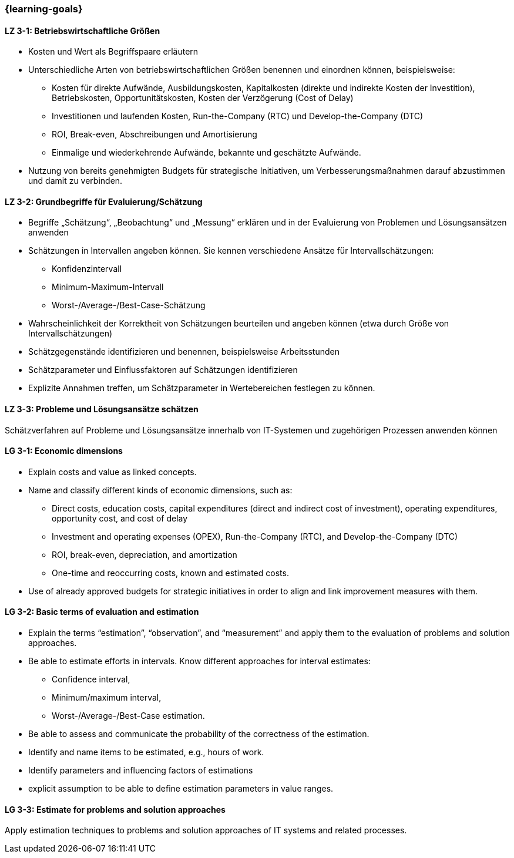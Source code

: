 === {learning-goals}

// tag::DE[]
[[LZ-3-1]]
==== LZ 3-1: Betriebswirtschaftliche Größen

* Kosten und Wert als Begriffspaare erläutern
* Unterschiedliche Arten von betriebswirtschaftlichen Größen benennen und einordnen können, beispielsweise:
** Kosten für direkte Aufwände, Ausbildungskosten, Kapitalkosten (direkte und indirekte Kosten der Investition), Betriebskosten, Opportunitätskosten, Kosten der Verzögerung (Cost of Delay)
** Investitionen und laufenden Kosten, Run-the-Company (RTC) und Develop-the-Company (DTC)
** ROI, Break-even, Abschreibungen und Amortisierung
** Einmalige und wiederkehrende Aufwände, bekannte und geschätzte Aufwände.
* Nutzung von bereits genehmigten Budgets für strategische Initiativen, um Verbesserungsmaßnahmen darauf abzustimmen und damit zu verbinden.

[[LZ-3-2]]
==== LZ 3-2: Grundbegriffe für Evaluierung/Schätzung

* Begriffe „Schätzung“, „Beobachtung“ und „Messung“ erklären und in der Evaluierung von Problemen und Lösungsansätzen anwenden
* Schätzungen in Intervallen angeben können. Sie kennen verschiedene Ansätze für Intervallschätzungen:
** Konfidenzintervall
** Minimum-Maximum-Intervall
** Worst-/Average-/Best-Case-Schätzung
* Wahrscheinlichkeit der Korrektheit von Schätzungen beurteilen und angeben können (etwa durch Größe von Intervallschätzungen)
* Schätzgegenstände identifizieren und benennen, beispielsweise Arbeitsstunden
* Schätzparameter und Einflussfaktoren auf Schätzungen identifizieren
* Explizite Annahmen treffen, um Schätzparameter in Wertebereichen festlegen zu können.

[[LZ-3-3]]
==== LZ 3-3: Probleme und Lösungsansätze schätzen

Schätzverfahren auf Probleme und Lösungsansätze innerhalb von IT-Systemen und zugehörigen Prozessen anwenden können

// end::DE[]

// tag::EN[]
[[LG-3-1]]
==== LG 3-1: Economic dimensions

* Explain costs and value as linked concepts.
* Name and classify different kinds of economic dimensions, such as:
** Direct costs, education costs, capital expenditures (direct and indirect cost of investment), operating expenditures, opportunity cost, and cost of delay
** Investment and operating expenses (OPEX), Run-the-Company (RTC), and Develop-the-Company (DTC)
** ROI, break-even, depreciation, and amortization
** One-time and reoccurring costs, known and estimated costs.
* Use of already approved budgets for strategic initiatives in order to align and link improvement measures with them.

[[LG-3-2]]
==== LG 3-2: Basic terms of evaluation and estimation

* Explain the terms “estimation”, “observation”, and “measurement” and apply them to the evaluation of problems and solution approaches.
* Be able to estimate efforts in intervals. Know different approaches for interval estimates:
** Confidence interval,
** Minimum/maximum interval,
** Worst-/Average-/Best-Case estimation.
* Be able to assess and communicate the probability of the correctness of the estimation.
* Identify and name items to be estimated, e.g., hours of work.
* Identify parameters and influencing factors of estimations
* explicit assumption to be able to define estimation parameters in value ranges.

[[LG-3-3]]
==== LG 3-3: Estimate for problems and solution approaches

Apply estimation techniques to problems and solution approaches of IT systems and related processes.

// end::EN[]



